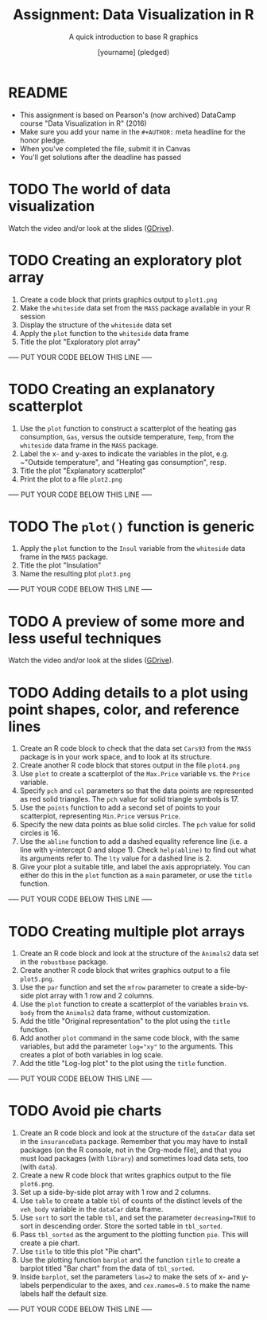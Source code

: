 #+TITLE: Assignment: Data Visualization in R
#+SUBTITLE: A quick introduction to base R graphics
#+AUTHOR: [yourname] (pledged)
#+STARTUP: overview hideblocks indent inlineimages
#+PROPERTY: header-args:R :exports both :results output :session *R*
* README

  - This assignment is based on Pearson's (now archived) DataCamp
    course "Data Visualization in R" (2016)
  - Make sure you add your name in the ~#+AUTHOR:~ meta headline for the
    honor pledge.
  - When you've completed the file, submit it in Canvas
  - You'll get solutions after the deadline has passed

* TODO The world of data visualization

  Watch the video and/or look at the slides ([[https://drive.google.com/drive/folders/1KM9n3kJ8kjGSbuPYT3fFkMCzsOD1_Uyw?usp=sharing][GDrive]]).

* TODO Creating an exploratory plot array

  1) Create a code block that prints graphics output to ~plot1.png~
  2) Make the ~whiteside~ data set from the ~MASS~ package available in your
     R session
  3) Display the structure of the ~whiteside~ data set
  4) Apply the ~plot~ function to the ~whiteside~ data frame
  5) Title the plot "Exploratory plot array"

  ----- PUT YOUR CODE BELOW THIS LINE -----

* TODO Creating an explanatory scatterplot

  1) Use the ~plot~ function to construct a scatterplot of the heating gas
     consumption, ~Gas~, versus the outside temperature, ~Temp~, from the
     ~whiteside~ data frame in the ~MASS~ package.
  2) Label the x- and y-axes to indicate the variables in the plot,
     e.g. ~"Outside temperature", and "Heating gas consumption", resp.
  3) Title the plot "Explanatory scatterplot"
  4) Print the plot to a file ~plot2.png~

  ----- PUT YOUR CODE BELOW THIS LINE -----

* TODO The ~plot()~ function is generic

  1) Apply the ~plot~ function to the ~Insul~ variable from the ~whiteside~
     data frame in the ~MASS~ package.
  2) Title the plot "Insulation"
  3) Name the resulting plot ~plot3.png~

  ----- PUT YOUR CODE BELOW THIS LINE -----

* TODO A preview of some more and less useful techniques

  Watch the video and/or look at the slides ([[https://drive.google.com/drive/folders/1KM9n3kJ8kjGSbuPYT3fFkMCzsOD1_Uyw?usp=sharing][GDrive]]).

* TODO Adding details to a plot using point shapes, color, and reference lines

  1) Create an R code block to check that the data set ~Cars93~ from the
     ~MASS~ package is in your work space, and to look at its structure.
  2) Create another R code block that stores output in the file
     ~plot4.png~
  3) Use ~plot~ to create a scatterplot of the ~Max.Price~ variable vs. the
     ~Price~ variable.
  4) Specify ~pch~ and ~col~ parameters so that the data points are
     represented as red solid triangles. The ~pch~ value for solid
     triangle symbols is 17.
  5) Use the ~points~ function to add a second set of points to your
     scatterplot, representing ~Min.Price~ versus ~Price~.
  6) Specify the new data points as blue solid circles. The ~pch~ value
     for solid circles is 16.
  7) Use the ~abline~ function to add a dashed equality reference line
     (i.e. a line with y-intercept 0 and slope 1). Check ~help(abline)~ to
     find out what its arguments refer to. The ~lty~ value for a dashed
     line is 2.
  8) Give your plot a suitable title, and label the axis
     appropriately. You can either do this in the ~plot~ function as a
     ~main~ parameter, or use the ~title~ function.

  ----- PUT YOUR CODE BELOW THIS LINE -----

* TODO Creating multiple plot arrays

  1) Create an R code block and look at the structure of the ~Animals2~
     data set in the ~robustbase~ package.
  2) Create another R code block that writes graphics output to a file
     ~plot5.png~.
  3) Use the ~par~ function and set the ~mfrow~ parameter to create a
     side-by-side plot array with 1 row and 2 columns.
  4) Use the ~plot~ function to create a scatterplot of the variables
     ~brain~ vs. ~body~ from the ~Animals2~ data frame, without customization.
  5) Add the title "Original representation" to the plot using the ~title~
     function.
  6) Add another ~plot~ command in the same code block, with the same
     variables, but add the parameter ~log="xy"~ to the arguments. This
     creates a plot of both variables in log scale.
  7) Add the title "Log-log plot" to the plot using the ~title~ function.

  ----- PUT YOUR CODE BELOW THIS LINE -----

* TODO Avoid pie charts

  1) Create an R code block and look at the structure of the ~dataCar~
     data set in the ~insuranceData~ package. Remember that you may have
     to install packages (on the R console, not in the Org-mode file),
     and that you must load packages (with ~library~) and sometimes load
     data sets, too (with ~data~).
  2) Create a new R code block that writes graphics output to the file
     ~plot6.png~.
  3) Set up a side-by-side plot array with 1 row and 2 columns.
  4) Use ~table~ to create a table ~tbl~ of counts of the distinct levels
     of the ~veh_body~ variable in the ~dataCar~ data frame.
  5) Use ~sort~ to sort the table ~tbl~, and set the parameter
     ~decreasing=TRUE~ to sort in descending order. Store the sorted table
     in ~tbl_sorted~.
  6) Pass ~tbl_sorted~ as the argument to the plotting function ~pie~. This
     will create a pie chart.
  7) Use ~title~ to title this plot "Pie chart".
  8) Use the plotting function ~barplot~ and the function ~title~ to create
     a barplot titled "Bar chart" from the data of ~tbl_sorted~.
  9) Inside ~barplot~, set the parameters ~las=2~ to make the sets of x- and
     y-labels perpendicular to the axes, and ~cex.names=0.5~ to make the
     name labels half the default size.

  ----- PUT YOUR CODE BELOW THIS LINE -----

